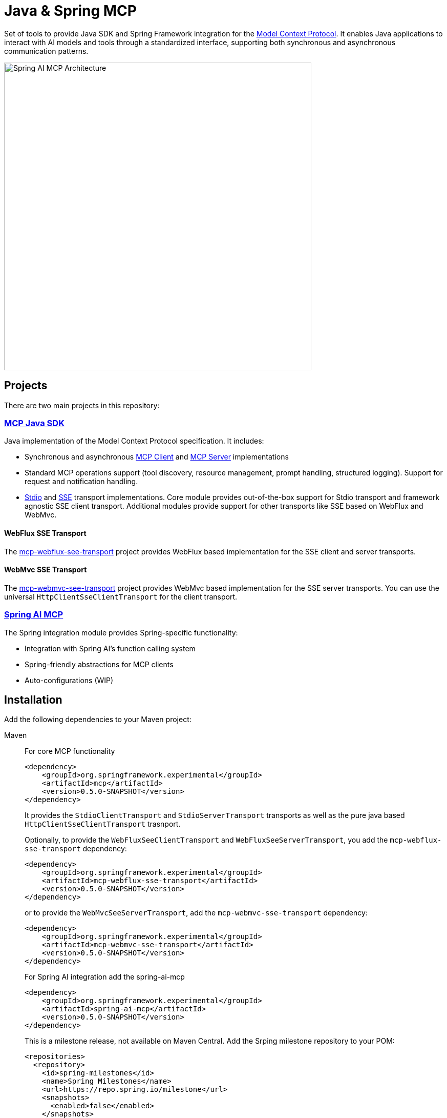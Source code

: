 = Java & Spring MCP

Set of tools to provide Java SDK and Spring Framework integration for the link:https://modelcontextprotocol.org/docs/concepts/architecture[Model Context Protocol]. 
It enables Java applications to interact with AI models and tools through a standardized interface, supporting both synchronous and asynchronous communication patterns.

image::spring-ai-mcp-architecture.jpg[Spring AI MCP Architecture,600]

== Projects

There are two main projects in this repository:

=== xref:mcp.adoc[MCP Java SDK]

Java implementation of the Model Context Protocol specification. It includes:

* Synchronous and asynchronous link:https://github.com/spring-projects-experimental/spring-ai-mcp/blob/main/mcp/README.md#client-usage-examples[MCP Client] and link:https://github.com/spring-projects-experimental/spring-ai-mcp/blob/main/mcp/README.md#server-usage-examples[MCP Server] implementations
* Standard MCP operations support (tool discovery, resource management, prompt handling, structured logging). Support for request and notification handling.
* link:https://spec.modelcontextprotocol.io/specification/basic/transports/#stdio[Stdio] and link:https://spec.modelcontextprotocol.io/specification/basic/transports/#http-with-sse[SSE] transport implementations.
Core module provides out-of-the-box support for Stdio transport and framework agnostic SSE client transport. Additional modules provide support for other transports like SSE based on WebFlux and WebMvc.

==== WebFlux SSE Transport
The link:https://github.com/spring-projects-experimental/spring-ai-mcp/tree/main/mcp-transport/mcp-webflux-sse-transport[mcp-webflux-see-transport] project provides WebFlux based implementation for the SSE client and server transports.

==== WebMvc SSE Transport
The link:https://github.com/spring-projects-experimental/spring-ai-mcp/tree/main/mcp-transport/mcp-webmvc-sse-transport[mcp-webmvc-see-transport] project provides WebMvc based implementation for the SSE server transports. You can use the universal `HttpClientSseClientTransport` for the client transport.

=== xref:spring-mcp.adoc[Spring AI MCP]

The Spring integration module provides Spring-specific functionality:

* Integration with Spring AI's function calling system
* Spring-friendly abstractions for MCP clients
* Auto-configurations (WIP)


== Installation

Add the following dependencies to your Maven project:

[tabs]
======
Maven::
For core MCP functionality
+
[source,xml]
----
<dependency>
    <groupId>org.springframework.experimental</groupId>
    <artifactId>mcp</artifactId>
    <version>0.5.0-SNAPSHOT</version>
</dependency>
----
+
It provides the `StdioClientTransport` and `StdioServerTransport` transports as well
as the pure java based `HttpClientSseClientTransport`  trasnport.
+
Optionally, to provide the `WebFluxSeeClientTransport` and `WebFluxSeeServerTransport`,  you add the `mcp-webflux-sse-transport` dependency:
+
[source,xml]
----
<dependency>
    <groupId>org.springframework.experimental</groupId>
    <artifactId>mcp-webflux-sse-transport</artifactId>
    <version>0.5.0-SNAPSHOT</version>
</dependency>
----
+
or to provide the `WebMvcSeeServerTransport`,  add the `mcp-webmvc-sse-transport` dependency:
+
[source,xml]
----
<dependency>
    <groupId>org.springframework.experimental</groupId>
    <artifactId>mcp-webmvc-sse-transport</artifactId>
    <version>0.5.0-SNAPSHOT</version>
</dependency>
----
+
For Spring AI integration add the spring-ai-mcp
+
[source,xml]
----
<dependency>
    <groupId>org.springframework.experimental</groupId>
    <artifactId>spring-ai-mcp</artifactId>
    <version>0.5.0-SNAPSHOT</version>
</dependency>
----
+
This is a milestone release, not available on Maven Central. 
Add the Srping milestone repository to your POM:
+
[source,xml]
----
<repositories>
  <repository>
    <id>spring-milestones</id>
    <name>Spring Milestones</name>
    <url>https://repo.spring.io/milestone</url>
    <snapshots>
      <enabled>false</enabled>
    </snapshots>
  </repository>
</repositories>
----

Gradle::
+
[source,groovy]
----
dependencies {
  implementation 'org.springframework.experimental:mcp'
}
----
+
It provides the `StdioClientTransport` and `StdioServerTransport` transports as well
as the pure java based `HttpClientSseClientTransport`  trasnport.
+
Optionally, to provide the `WebFluxSeeClientTransport` and `WebFluxSeeServerTransport`,  you add the `mcp-webflux-sse-transport` dependency:
+
[source,groovy]
----
dependencies {
  implementation 'org.springframework.experimental:mcp-webflux-sse-transport'
}
----
+
or to provide the `WebMvcSeeServerTransport`,  add the `mcp-webmvc-sse-transport` dependency:
+
[source,groovy]
----
dependencies {
  implementation 'org.springframework.experimental:mcp-webmvc-sse-transport'
}
----
+
For Spring AI integration:
+
[source,groovy]
----
dependencies {
  implementation 'org.springframework.experimental:spring-ai-mcp'
}
----
+
This is a milestone release, not available on Maven Central. 
Add the Spring milestone repository to your POM:
+
[source,groovy]
----
repositories {
    ...
    maven { url 'https://repo.spring.io/milestone' }
}
----

======

== Examples

Explore these MCP examples in the link:https://github.com/spring-projects/spring-ai-examples/tree/main/model-context-protocol[spring-ai-examples/model-context-protocol] repository:

* link:https://github.com/spring-projects/spring-ai-examples/tree/main/model-context-protocol/sqlite/simple[SQLite Simple] - Demonstrates LLM integration with a database
* link:https://github.com/spring-projects/spring-ai-examples/tree/main/model-context-protocol/sqlite/chatbot[SQLite Chatbot] - Interactive chatbot with SQLite database interaction
* link:https://github.com/spring-projects/spring-ai-examples/tree/main/model-context-protocol/filesystem[Filesystem] - Enables LLM interaction with local filesystem folders and files
* link:https://github.com/spring-projects/spring-ai-examples/tree/main/model-context-protocol/brave[Brave] - Enables natural language interactions with Brave Search, allowing you to perform internet searches.
* link:../samples/spring-ai-mcp-sample/[Spring-ai-mcp-sample] - Showcases how to create and use MCP servers and clients with different transport modes and capabilities.
* link:https://github.com/habuma/spring-ai-examples/tree/main/spring-ai-mcp[Spring AI MCP Server and Client] - This example shows how to create an MCP server and client with Spring AI. The MCP server exposes 3 tools that leverage the `Theme Park API`.

== Documentation

* link:mcp/README.md[Java MCP SDK documentation]
** link:docs/ref-index.md[Reference documentation]
* link:spring-ai-mcp/README.md[Spring Integration documentation]

== Development

=== Building from Source

[source,bash]
----
mvn clean install
----

=== Running Tests

[source,bash]
----
mvn test
----

== License

This project is licensed under the link:LICENSE[Apache License 2.0].
